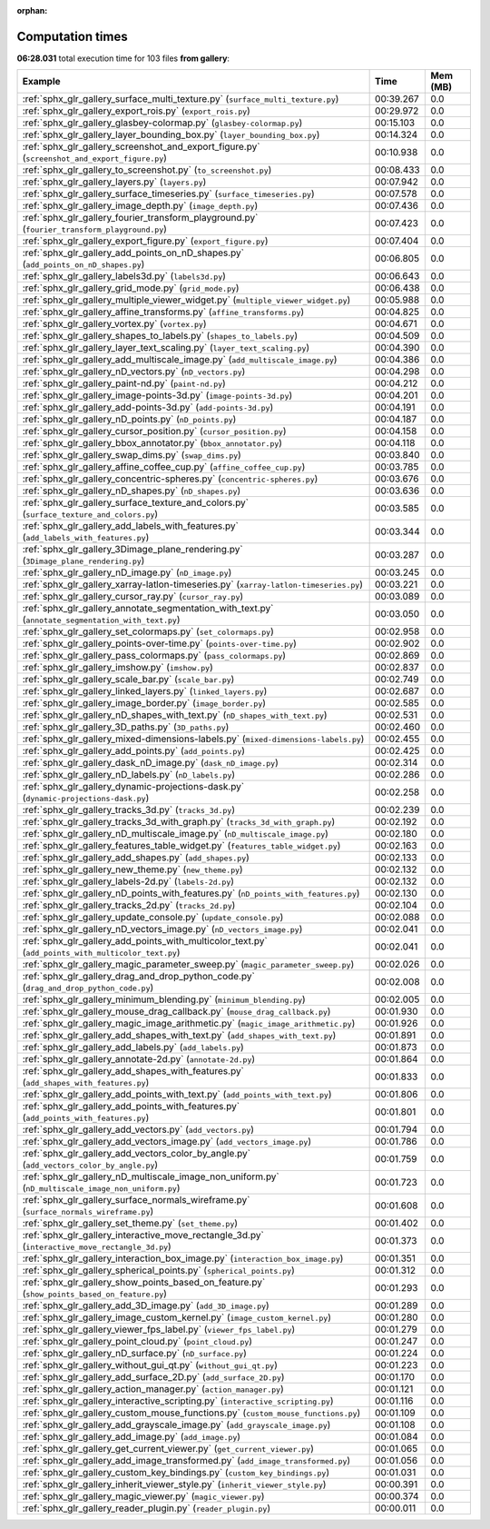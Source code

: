 
:orphan:

.. _sphx_glr_gallery_sg_execution_times:


Computation times
=================
**06:28.031** total execution time for 103 files **from gallery**:

.. container::

  .. raw:: html

    <style scoped>
    <link href="https://cdnjs.cloudflare.com/ajax/libs/twitter-bootstrap/5.3.0/css/bootstrap.min.css" rel="stylesheet" />
    <link href="https://cdn.datatables.net/1.13.6/css/dataTables.bootstrap5.min.css" rel="stylesheet" />
    </style>
    <script src="https://code.jquery.com/jquery-3.7.0.js"></script>
    <script src="https://cdn.datatables.net/1.13.6/js/jquery.dataTables.min.js"></script>
    <script src="https://cdn.datatables.net/1.13.6/js/dataTables.bootstrap5.min.js"></script>
    <script type="text/javascript" class="init">
    $(document).ready( function () {
        $('table.sg-datatable').DataTable({order: [[1, 'desc']]});
    } );
    </script>

  .. list-table::
   :header-rows: 1
   :class: table table-striped sg-datatable

   * - Example
     - Time
     - Mem (MB)
   * - :ref:`sphx_glr_gallery_surface_multi_texture.py` (``surface_multi_texture.py``)
     - 00:39.267
     - 0.0
   * - :ref:`sphx_glr_gallery_export_rois.py` (``export_rois.py``)
     - 00:29.972
     - 0.0
   * - :ref:`sphx_glr_gallery_glasbey-colormap.py` (``glasbey-colormap.py``)
     - 00:15.103
     - 0.0
   * - :ref:`sphx_glr_gallery_layer_bounding_box.py` (``layer_bounding_box.py``)
     - 00:14.324
     - 0.0
   * - :ref:`sphx_glr_gallery_screenshot_and_export_figure.py` (``screenshot_and_export_figure.py``)
     - 00:10.938
     - 0.0
   * - :ref:`sphx_glr_gallery_to_screenshot.py` (``to_screenshot.py``)
     - 00:08.433
     - 0.0
   * - :ref:`sphx_glr_gallery_layers.py` (``layers.py``)
     - 00:07.942
     - 0.0
   * - :ref:`sphx_glr_gallery_surface_timeseries.py` (``surface_timeseries.py``)
     - 00:07.578
     - 0.0
   * - :ref:`sphx_glr_gallery_image_depth.py` (``image_depth.py``)
     - 00:07.436
     - 0.0
   * - :ref:`sphx_glr_gallery_fourier_transform_playground.py` (``fourier_transform_playground.py``)
     - 00:07.423
     - 0.0
   * - :ref:`sphx_glr_gallery_export_figure.py` (``export_figure.py``)
     - 00:07.404
     - 0.0
   * - :ref:`sphx_glr_gallery_add_points_on_nD_shapes.py` (``add_points_on_nD_shapes.py``)
     - 00:06.805
     - 0.0
   * - :ref:`sphx_glr_gallery_labels3d.py` (``labels3d.py``)
     - 00:06.643
     - 0.0
   * - :ref:`sphx_glr_gallery_grid_mode.py` (``grid_mode.py``)
     - 00:06.438
     - 0.0
   * - :ref:`sphx_glr_gallery_multiple_viewer_widget.py` (``multiple_viewer_widget.py``)
     - 00:05.988
     - 0.0
   * - :ref:`sphx_glr_gallery_affine_transforms.py` (``affine_transforms.py``)
     - 00:04.825
     - 0.0
   * - :ref:`sphx_glr_gallery_vortex.py` (``vortex.py``)
     - 00:04.671
     - 0.0
   * - :ref:`sphx_glr_gallery_shapes_to_labels.py` (``shapes_to_labels.py``)
     - 00:04.509
     - 0.0
   * - :ref:`sphx_glr_gallery_layer_text_scaling.py` (``layer_text_scaling.py``)
     - 00:04.390
     - 0.0
   * - :ref:`sphx_glr_gallery_add_multiscale_image.py` (``add_multiscale_image.py``)
     - 00:04.386
     - 0.0
   * - :ref:`sphx_glr_gallery_nD_vectors.py` (``nD_vectors.py``)
     - 00:04.298
     - 0.0
   * - :ref:`sphx_glr_gallery_paint-nd.py` (``paint-nd.py``)
     - 00:04.212
     - 0.0
   * - :ref:`sphx_glr_gallery_image-points-3d.py` (``image-points-3d.py``)
     - 00:04.201
     - 0.0
   * - :ref:`sphx_glr_gallery_add-points-3d.py` (``add-points-3d.py``)
     - 00:04.191
     - 0.0
   * - :ref:`sphx_glr_gallery_nD_points.py` (``nD_points.py``)
     - 00:04.187
     - 0.0
   * - :ref:`sphx_glr_gallery_cursor_position.py` (``cursor_position.py``)
     - 00:04.158
     - 0.0
   * - :ref:`sphx_glr_gallery_bbox_annotator.py` (``bbox_annotator.py``)
     - 00:04.118
     - 0.0
   * - :ref:`sphx_glr_gallery_swap_dims.py` (``swap_dims.py``)
     - 00:03.840
     - 0.0
   * - :ref:`sphx_glr_gallery_affine_coffee_cup.py` (``affine_coffee_cup.py``)
     - 00:03.785
     - 0.0
   * - :ref:`sphx_glr_gallery_concentric-spheres.py` (``concentric-spheres.py``)
     - 00:03.676
     - 0.0
   * - :ref:`sphx_glr_gallery_nD_shapes.py` (``nD_shapes.py``)
     - 00:03.636
     - 0.0
   * - :ref:`sphx_glr_gallery_surface_texture_and_colors.py` (``surface_texture_and_colors.py``)
     - 00:03.585
     - 0.0
   * - :ref:`sphx_glr_gallery_add_labels_with_features.py` (``add_labels_with_features.py``)
     - 00:03.344
     - 0.0
   * - :ref:`sphx_glr_gallery_3Dimage_plane_rendering.py` (``3Dimage_plane_rendering.py``)
     - 00:03.287
     - 0.0
   * - :ref:`sphx_glr_gallery_nD_image.py` (``nD_image.py``)
     - 00:03.245
     - 0.0
   * - :ref:`sphx_glr_gallery_xarray-latlon-timeseries.py` (``xarray-latlon-timeseries.py``)
     - 00:03.221
     - 0.0
   * - :ref:`sphx_glr_gallery_cursor_ray.py` (``cursor_ray.py``)
     - 00:03.089
     - 0.0
   * - :ref:`sphx_glr_gallery_annotate_segmentation_with_text.py` (``annotate_segmentation_with_text.py``)
     - 00:03.050
     - 0.0
   * - :ref:`sphx_glr_gallery_set_colormaps.py` (``set_colormaps.py``)
     - 00:02.958
     - 0.0
   * - :ref:`sphx_glr_gallery_points-over-time.py` (``points-over-time.py``)
     - 00:02.902
     - 0.0
   * - :ref:`sphx_glr_gallery_pass_colormaps.py` (``pass_colormaps.py``)
     - 00:02.869
     - 0.0
   * - :ref:`sphx_glr_gallery_imshow.py` (``imshow.py``)
     - 00:02.837
     - 0.0
   * - :ref:`sphx_glr_gallery_scale_bar.py` (``scale_bar.py``)
     - 00:02.749
     - 0.0
   * - :ref:`sphx_glr_gallery_linked_layers.py` (``linked_layers.py``)
     - 00:02.687
     - 0.0
   * - :ref:`sphx_glr_gallery_image_border.py` (``image_border.py``)
     - 00:02.585
     - 0.0
   * - :ref:`sphx_glr_gallery_nD_shapes_with_text.py` (``nD_shapes_with_text.py``)
     - 00:02.531
     - 0.0
   * - :ref:`sphx_glr_gallery_3D_paths.py` (``3D_paths.py``)
     - 00:02.460
     - 0.0
   * - :ref:`sphx_glr_gallery_mixed-dimensions-labels.py` (``mixed-dimensions-labels.py``)
     - 00:02.455
     - 0.0
   * - :ref:`sphx_glr_gallery_add_points.py` (``add_points.py``)
     - 00:02.425
     - 0.0
   * - :ref:`sphx_glr_gallery_dask_nD_image.py` (``dask_nD_image.py``)
     - 00:02.314
     - 0.0
   * - :ref:`sphx_glr_gallery_nD_labels.py` (``nD_labels.py``)
     - 00:02.286
     - 0.0
   * - :ref:`sphx_glr_gallery_dynamic-projections-dask.py` (``dynamic-projections-dask.py``)
     - 00:02.258
     - 0.0
   * - :ref:`sphx_glr_gallery_tracks_3d.py` (``tracks_3d.py``)
     - 00:02.239
     - 0.0
   * - :ref:`sphx_glr_gallery_tracks_3d_with_graph.py` (``tracks_3d_with_graph.py``)
     - 00:02.192
     - 0.0
   * - :ref:`sphx_glr_gallery_nD_multiscale_image.py` (``nD_multiscale_image.py``)
     - 00:02.180
     - 0.0
   * - :ref:`sphx_glr_gallery_features_table_widget.py` (``features_table_widget.py``)
     - 00:02.163
     - 0.0
   * - :ref:`sphx_glr_gallery_add_shapes.py` (``add_shapes.py``)
     - 00:02.133
     - 0.0
   * - :ref:`sphx_glr_gallery_new_theme.py` (``new_theme.py``)
     - 00:02.132
     - 0.0
   * - :ref:`sphx_glr_gallery_labels-2d.py` (``labels-2d.py``)
     - 00:02.132
     - 0.0
   * - :ref:`sphx_glr_gallery_nD_points_with_features.py` (``nD_points_with_features.py``)
     - 00:02.130
     - 0.0
   * - :ref:`sphx_glr_gallery_tracks_2d.py` (``tracks_2d.py``)
     - 00:02.104
     - 0.0
   * - :ref:`sphx_glr_gallery_update_console.py` (``update_console.py``)
     - 00:02.088
     - 0.0
   * - :ref:`sphx_glr_gallery_nD_vectors_image.py` (``nD_vectors_image.py``)
     - 00:02.041
     - 0.0
   * - :ref:`sphx_glr_gallery_add_points_with_multicolor_text.py` (``add_points_with_multicolor_text.py``)
     - 00:02.041
     - 0.0
   * - :ref:`sphx_glr_gallery_magic_parameter_sweep.py` (``magic_parameter_sweep.py``)
     - 00:02.026
     - 0.0
   * - :ref:`sphx_glr_gallery_drag_and_drop_python_code.py` (``drag_and_drop_python_code.py``)
     - 00:02.008
     - 0.0
   * - :ref:`sphx_glr_gallery_minimum_blending.py` (``minimum_blending.py``)
     - 00:02.005
     - 0.0
   * - :ref:`sphx_glr_gallery_mouse_drag_callback.py` (``mouse_drag_callback.py``)
     - 00:01.930
     - 0.0
   * - :ref:`sphx_glr_gallery_magic_image_arithmetic.py` (``magic_image_arithmetic.py``)
     - 00:01.926
     - 0.0
   * - :ref:`sphx_glr_gallery_add_shapes_with_text.py` (``add_shapes_with_text.py``)
     - 00:01.891
     - 0.0
   * - :ref:`sphx_glr_gallery_add_labels.py` (``add_labels.py``)
     - 00:01.873
     - 0.0
   * - :ref:`sphx_glr_gallery_annotate-2d.py` (``annotate-2d.py``)
     - 00:01.864
     - 0.0
   * - :ref:`sphx_glr_gallery_add_shapes_with_features.py` (``add_shapes_with_features.py``)
     - 00:01.833
     - 0.0
   * - :ref:`sphx_glr_gallery_add_points_with_text.py` (``add_points_with_text.py``)
     - 00:01.806
     - 0.0
   * - :ref:`sphx_glr_gallery_add_points_with_features.py` (``add_points_with_features.py``)
     - 00:01.801
     - 0.0
   * - :ref:`sphx_glr_gallery_add_vectors.py` (``add_vectors.py``)
     - 00:01.794
     - 0.0
   * - :ref:`sphx_glr_gallery_add_vectors_image.py` (``add_vectors_image.py``)
     - 00:01.786
     - 0.0
   * - :ref:`sphx_glr_gallery_add_vectors_color_by_angle.py` (``add_vectors_color_by_angle.py``)
     - 00:01.759
     - 0.0
   * - :ref:`sphx_glr_gallery_nD_multiscale_image_non_uniform.py` (``nD_multiscale_image_non_uniform.py``)
     - 00:01.723
     - 0.0
   * - :ref:`sphx_glr_gallery_surface_normals_wireframe.py` (``surface_normals_wireframe.py``)
     - 00:01.608
     - 0.0
   * - :ref:`sphx_glr_gallery_set_theme.py` (``set_theme.py``)
     - 00:01.402
     - 0.0
   * - :ref:`sphx_glr_gallery_interactive_move_rectangle_3d.py` (``interactive_move_rectangle_3d.py``)
     - 00:01.373
     - 0.0
   * - :ref:`sphx_glr_gallery_interaction_box_image.py` (``interaction_box_image.py``)
     - 00:01.351
     - 0.0
   * - :ref:`sphx_glr_gallery_spherical_points.py` (``spherical_points.py``)
     - 00:01.312
     - 0.0
   * - :ref:`sphx_glr_gallery_show_points_based_on_feature.py` (``show_points_based_on_feature.py``)
     - 00:01.293
     - 0.0
   * - :ref:`sphx_glr_gallery_add_3D_image.py` (``add_3D_image.py``)
     - 00:01.289
     - 0.0
   * - :ref:`sphx_glr_gallery_image_custom_kernel.py` (``image_custom_kernel.py``)
     - 00:01.280
     - 0.0
   * - :ref:`sphx_glr_gallery_viewer_fps_label.py` (``viewer_fps_label.py``)
     - 00:01.279
     - 0.0
   * - :ref:`sphx_glr_gallery_point_cloud.py` (``point_cloud.py``)
     - 00:01.247
     - 0.0
   * - :ref:`sphx_glr_gallery_nD_surface.py` (``nD_surface.py``)
     - 00:01.224
     - 0.0
   * - :ref:`sphx_glr_gallery_without_gui_qt.py` (``without_gui_qt.py``)
     - 00:01.223
     - 0.0
   * - :ref:`sphx_glr_gallery_add_surface_2D.py` (``add_surface_2D.py``)
     - 00:01.170
     - 0.0
   * - :ref:`sphx_glr_gallery_action_manager.py` (``action_manager.py``)
     - 00:01.121
     - 0.0
   * - :ref:`sphx_glr_gallery_interactive_scripting.py` (``interactive_scripting.py``)
     - 00:01.116
     - 0.0
   * - :ref:`sphx_glr_gallery_custom_mouse_functions.py` (``custom_mouse_functions.py``)
     - 00:01.109
     - 0.0
   * - :ref:`sphx_glr_gallery_add_grayscale_image.py` (``add_grayscale_image.py``)
     - 00:01.108
     - 0.0
   * - :ref:`sphx_glr_gallery_add_image.py` (``add_image.py``)
     - 00:01.084
     - 0.0
   * - :ref:`sphx_glr_gallery_get_current_viewer.py` (``get_current_viewer.py``)
     - 00:01.065
     - 0.0
   * - :ref:`sphx_glr_gallery_add_image_transformed.py` (``add_image_transformed.py``)
     - 00:01.056
     - 0.0
   * - :ref:`sphx_glr_gallery_custom_key_bindings.py` (``custom_key_bindings.py``)
     - 00:01.031
     - 0.0
   * - :ref:`sphx_glr_gallery_inherit_viewer_style.py` (``inherit_viewer_style.py``)
     - 00:00.391
     - 0.0
   * - :ref:`sphx_glr_gallery_magic_viewer.py` (``magic_viewer.py``)
     - 00:00.374
     - 0.0
   * - :ref:`sphx_glr_gallery_reader_plugin.py` (``reader_plugin.py``)
     - 00:00.011
     - 0.0
